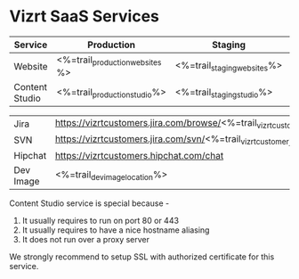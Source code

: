 * Vizrt SaaS Services

|----------------+---------------------------------+-----------------------------+--------------------------|
| Service        | Production                      | Staging                     | Test                     |
|----------------+---------------------------------+-----------------------------+--------------------------|
| Website        | <%=trail_production_websites %> | <%=trail_staging_websites%> | <%=trail_test_websites%> |
| Content Studio | <%=trail_production_studio%>    | <%=trail_staging_studio%>   | <%=trail_test_studio%>   |

| Jira           | https://vizrtcustomers.jira.com/browse/<%=trail_vizrtcustomer_jira_name%>                |
| SVN            | https://vizrtcustomers.jira.com/svn/<%=trail_vizrtcustomer_jira_name%>                   |
| Hipchat        | https://vizrtcustomers.hipchat.com/chat                                                  |
| Dev Image      | <%=trail_dev_image_location%>                                                            |
|----------------+------------------------------------------------------------------------------------------|

Content Studio service is special because -
1. It usually requires to run on port 80 or 443
2. It usually requires to have a nice hostname aliasing
3. It does not run over a proxy server

We strongly recommend to setup SSL with authorized certificate for this service.

